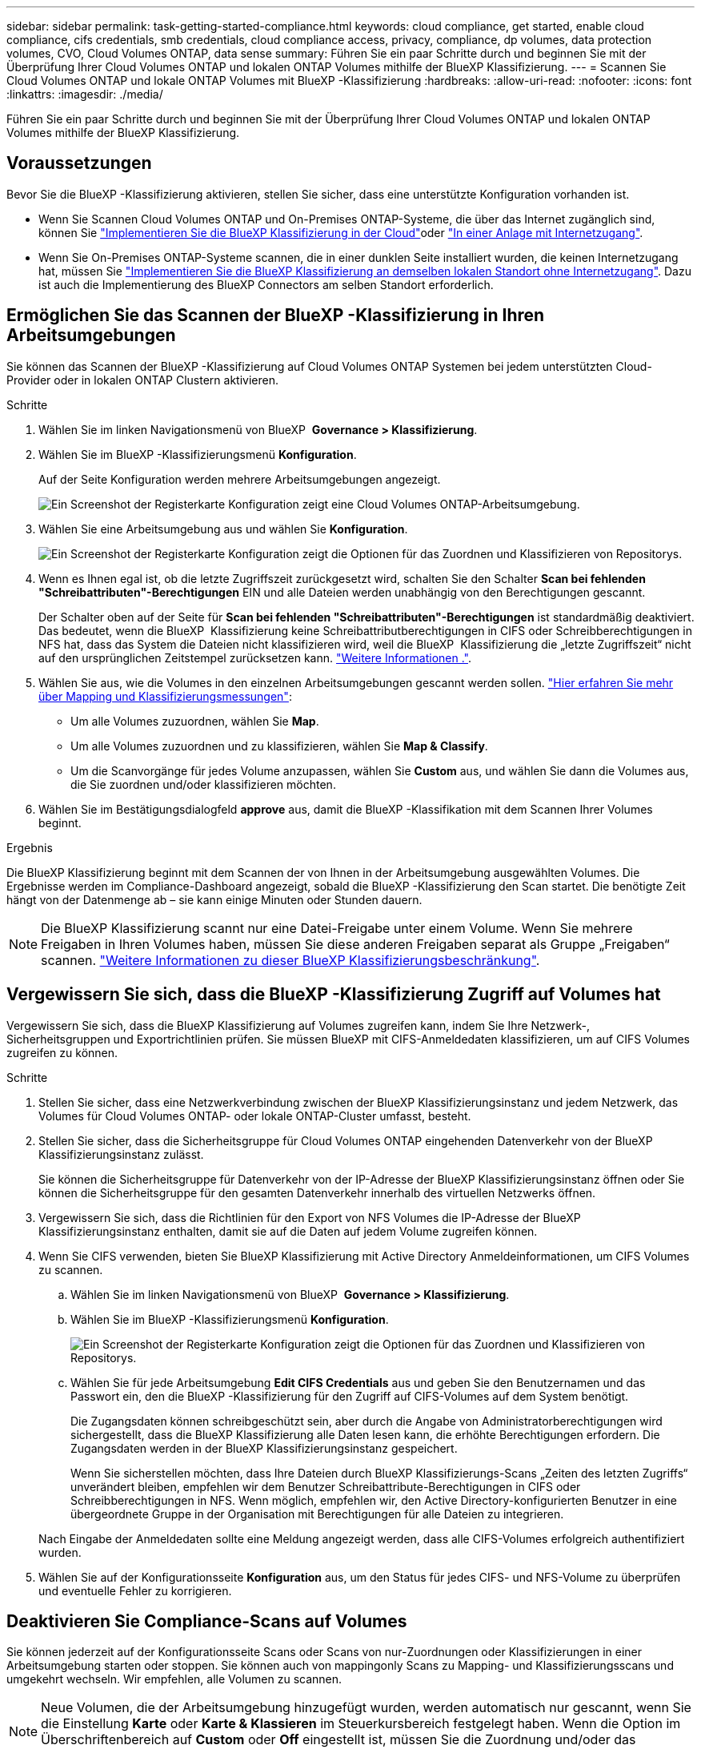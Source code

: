 ---
sidebar: sidebar 
permalink: task-getting-started-compliance.html 
keywords: cloud compliance, get started, enable cloud compliance, cifs credentials, smb credentials, cloud compliance access, privacy, compliance, dp volumes, data protection volumes, CVO, Cloud Volumes ONTAP, data sense 
summary: Führen Sie ein paar Schritte durch und beginnen Sie mit der Überprüfung Ihrer Cloud Volumes ONTAP und lokalen ONTAP Volumes mithilfe der BlueXP Klassifizierung. 
---
= Scannen Sie Cloud Volumes ONTAP und lokale ONTAP Volumes mit BlueXP -Klassifizierung
:hardbreaks:
:allow-uri-read: 
:nofooter: 
:icons: font
:linkattrs: 
:imagesdir: ./media/


[role="lead"]
Führen Sie ein paar Schritte durch und beginnen Sie mit der Überprüfung Ihrer Cloud Volumes ONTAP und lokalen ONTAP Volumes mithilfe der BlueXP Klassifizierung.



== Voraussetzungen

Bevor Sie die BlueXP -Klassifizierung aktivieren, stellen Sie sicher, dass eine unterstützte Konfiguration vorhanden ist.

* Wenn Sie Scannen Cloud Volumes ONTAP und On-Premises ONTAP-Systeme, die über das Internet zugänglich sind, können Sie link:task-deploy-cloud-compliance.html["Implementieren Sie die BlueXP Klassifizierung in der Cloud"]oder link:task-deploy-compliance-onprem.html["In einer Anlage mit Internetzugang"].
* Wenn Sie On-Premises ONTAP-Systeme scannen, die in einer dunklen Seite installiert wurden, die keinen Internetzugang hat, müssen Sie link:task-deploy-compliance-dark-site.html["Implementieren Sie die BlueXP Klassifizierung an demselben lokalen Standort ohne Internetzugang"]. Dazu ist auch die Implementierung des BlueXP Connectors am selben Standort erforderlich.




== Ermöglichen Sie das Scannen der BlueXP -Klassifizierung in Ihren Arbeitsumgebungen

Sie können das Scannen der BlueXP -Klassifizierung auf Cloud Volumes ONTAP Systemen bei jedem unterstützten Cloud-Provider oder in lokalen ONTAP Clustern aktivieren.

.Schritte
. Wählen Sie im linken Navigationsmenü von BlueXP  *Governance > Klassifizierung*.
. Wählen Sie im BlueXP -Klassifizierungsmenü *Konfiguration*.
+
Auf der Seite Konfiguration werden mehrere Arbeitsumgebungen angezeigt.

+
image:screen-cl-config-cvo.png["Ein Screenshot der Registerkarte Konfiguration zeigt eine Cloud Volumes ONTAP-Arbeitsumgebung."]

. Wählen Sie eine Arbeitsumgebung aus und wählen Sie *Konfiguration*.
+
image:screen-cl-config-cvo-map-options.png["Ein Screenshot der Registerkarte Konfiguration zeigt die Optionen für das Zuordnen und Klassifizieren von Repositorys."]

. Wenn es Ihnen egal ist, ob die letzte Zugriffszeit zurückgesetzt wird, schalten Sie den Schalter *Scan bei fehlenden "Schreibattributen"-Berechtigungen* EIN und alle Dateien werden unabhängig von den Berechtigungen gescannt.
+
Der Schalter oben auf der Seite für *Scan bei fehlenden "Schreibattributen"-Berechtigungen* ist standardmäßig deaktiviert. Das bedeutet, wenn die BlueXP  Klassifizierung keine Schreibattributberechtigungen in CIFS oder Schreibberechtigungen in NFS hat, dass das System die Dateien nicht klassifizieren wird, weil die BlueXP  Klassifizierung die „letzte Zugriffszeit“ nicht auf den ursprünglichen Zeitstempel zurücksetzen kann. link:reference-collected-metadata.html["Weitere Informationen ."^].

. Wählen Sie aus, wie die Volumes in den einzelnen Arbeitsumgebungen gescannt werden sollen. link:concept-cloud-compliance.html#whats-the-difference-between-mapping-and-classification-scans["Hier erfahren Sie mehr über Mapping und Klassifizierungsmessungen"]:
+
** Um alle Volumes zuzuordnen, wählen Sie *Map*.
** Um alle Volumes zuzuordnen und zu klassifizieren, wählen Sie *Map & Classify*.
** Um die Scanvorgänge für jedes Volume anzupassen, wählen Sie *Custom* aus, und wählen Sie dann die Volumes aus, die Sie zuordnen und/oder klassifizieren möchten.


. Wählen Sie im Bestätigungsdialogfeld *approve* aus, damit die BlueXP -Klassifikation mit dem Scannen Ihrer Volumes beginnt.


.Ergebnis
Die BlueXP Klassifizierung beginnt mit dem Scannen der von Ihnen in der Arbeitsumgebung ausgewählten Volumes. Die Ergebnisse werden im Compliance-Dashboard angezeigt, sobald die BlueXP -Klassifizierung den Scan startet. Die benötigte Zeit hängt von der Datenmenge ab – sie kann einige Minuten oder Stunden dauern.


NOTE: Die BlueXP Klassifizierung scannt nur eine Datei-Freigabe unter einem Volume. Wenn Sie mehrere Freigaben in Ihren Volumes haben, müssen Sie diese anderen Freigaben separat als Gruppe „Freigaben“ scannen. link:reference-limitations.html#bluexp-classification-scans-only-one-share-under-a-volume["Weitere Informationen zu dieser BlueXP Klassifizierungsbeschränkung"^].



== Vergewissern Sie sich, dass die BlueXP -Klassifizierung Zugriff auf Volumes hat

Vergewissern Sie sich, dass die BlueXP Klassifizierung auf Volumes zugreifen kann, indem Sie Ihre Netzwerk-, Sicherheitsgruppen und Exportrichtlinien prüfen. Sie müssen BlueXP mit CIFS-Anmeldedaten klassifizieren, um auf CIFS Volumes zugreifen zu können.

.Schritte
. Stellen Sie sicher, dass eine Netzwerkverbindung zwischen der BlueXP Klassifizierungsinstanz und jedem Netzwerk, das Volumes für Cloud Volumes ONTAP- oder lokale ONTAP-Cluster umfasst, besteht.
. Stellen Sie sicher, dass die Sicherheitsgruppe für Cloud Volumes ONTAP eingehenden Datenverkehr von der BlueXP Klassifizierungsinstanz zulässt.
+
Sie können die Sicherheitsgruppe für Datenverkehr von der IP-Adresse der BlueXP Klassifizierungsinstanz öffnen oder Sie können die Sicherheitsgruppe für den gesamten Datenverkehr innerhalb des virtuellen Netzwerks öffnen.

. Vergewissern Sie sich, dass die Richtlinien für den Export von NFS Volumes die IP-Adresse der BlueXP Klassifizierungsinstanz enthalten, damit sie auf die Daten auf jedem Volume zugreifen können.
. Wenn Sie CIFS verwenden, bieten Sie BlueXP Klassifizierung mit Active Directory Anmeldeinformationen, um CIFS Volumes zu scannen.
+
.. Wählen Sie im linken Navigationsmenü von BlueXP  *Governance > Klassifizierung*.
.. Wählen Sie im BlueXP -Klassifizierungsmenü *Konfiguration*.
+
image:screen-cl-config-cvo-map-options.png["Ein Screenshot der Registerkarte Konfiguration zeigt die Optionen für das Zuordnen und Klassifizieren von Repositorys."]

.. Wählen Sie für jede Arbeitsumgebung *Edit CIFS Credentials* aus und geben Sie den Benutzernamen und das Passwort ein, den die BlueXP -Klassifizierung für den Zugriff auf CIFS-Volumes auf dem System benötigt.
+
Die Zugangsdaten können schreibgeschützt sein, aber durch die Angabe von Administratorberechtigungen wird sichergestellt, dass die BlueXP Klassifizierung alle Daten lesen kann, die erhöhte Berechtigungen erfordern. Die Zugangsdaten werden in der BlueXP Klassifizierungsinstanz gespeichert.

+
Wenn Sie sicherstellen möchten, dass Ihre Dateien durch BlueXP Klassifizierungs-Scans „Zeiten des letzten Zugriffs“ unverändert bleiben, empfehlen wir dem Benutzer Schreibattribute-Berechtigungen in CIFS oder Schreibberechtigungen in NFS. Wenn möglich, empfehlen wir, den Active Directory-konfigurierten Benutzer in eine übergeordnete Gruppe in der Organisation mit Berechtigungen für alle Dateien zu integrieren.

+
Nach Eingabe der Anmeldedaten sollte eine Meldung angezeigt werden, dass alle CIFS-Volumes erfolgreich authentifiziert wurden.



. Wählen Sie auf der Konfigurationsseite *Konfiguration* aus, um den Status für jedes CIFS- und NFS-Volume zu überprüfen und eventuelle Fehler zu korrigieren.




== Deaktivieren Sie Compliance-Scans auf Volumes

Sie können jederzeit auf der Konfigurationsseite Scans oder Scans von nur-Zuordnungen oder Klassifizierungen in einer Arbeitsumgebung starten oder stoppen. Sie können auch von mappingonly Scans zu Mapping- und Klassifizierungsscans und umgekehrt wechseln. Wir empfehlen, alle Volumen zu scannen.


NOTE: Neue Volumen, die der Arbeitsumgebung hinzugefügt wurden, werden automatisch nur gescannt, wenn Sie die Einstellung *Karte* oder *Karte & Klassieren* im Steuerkursbereich festgelegt haben. Wenn die Option im Überschriftenbereich auf *Custom* oder *Off* eingestellt ist, müssen Sie die Zuordnung und/oder das vollständige Scannen jedes neuen Volumens aktivieren, das Sie in der Arbeitsumgebung hinzufügen.

.Schritte
. Wählen Sie im BlueXP -Klassifizierungsmenü *Konfiguration*.
. Wählen Sie die Schaltfläche *Konfiguration* für die Arbeitsumgebung, die Sie ändern möchten.
+
image:screen-cl-config-cvo-map-options.png["Ein Screenshot der Registerkarte Konfiguration zeigt die Optionen für das Zuordnen und Klassifizieren von Repositorys."]

. Führen Sie einen der folgenden Schritte aus:
+
** Um das Scannen auf einem Volume zu deaktivieren, wählen Sie im Lautstärkebereich *aus*.
** Um das Scannen auf allen Volumes zu deaktivieren, wählen Sie im Überschriftenbereich *aus*.



